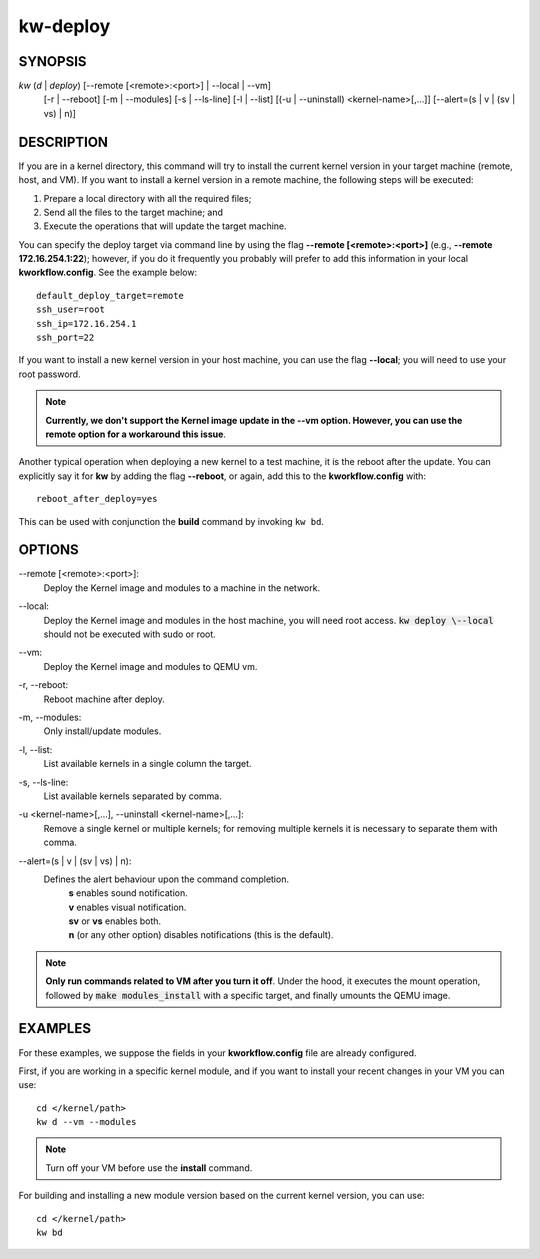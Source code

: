 =========
kw-deploy
=========

.. _deploy-doc:

SYNOPSIS
========
*kw* (*d* | *deploy*) [\--remote [<remote>:<port>] | \--local | \--vm]
                      [-r | \--reboot] [-m | \--modules] [-s | \--ls-line]
                      [-l | \--list] [(-u | \--uninstall) <kernel-name>[,...]]
                      [\--alert=(s | v | (sv | vs) | n)]

DESCRIPTION
===========
If you are in a kernel directory, this command will try to install the current
kernel version in your target machine (remote, host, and VM). If you want to
install a kernel version in a remote machine, the following steps will be
executed:

1. Prepare a local directory with all the required files;

2. Send all the files to the target machine; and

3. Execute the operations that will update the target machine.

You can specify the deploy target via command line by using the flag
**\--remote [<remote>:<port>]** (e.g., **\--remote 172.16.254.1:22**); however,
if you do it frequently you probably will prefer to add this information in
your local **kworkflow.config**. See the example below::

  default_deploy_target=remote
  ssh_user=root
  ssh_ip=172.16.254.1
  ssh_port=22

If you want to install a new kernel version in your host machine, you can use
the flag **\--local**; you will need to use your root password.

.. note::
  **Currently, we don't support the Kernel image update in the --vm option.
  However, you can use the remote option for a workaround this issue**.

Another typical operation when deploying a new kernel to a test machine, it is
the reboot after the update. You can explicitly say it for **kw** by adding the
flag **\--reboot**, or again, add this to the **kworkflow.config** with::

  reboot_after_deploy=yes

This can be used with conjunction the **build** command by invoking ``kw bd``.

OPTIONS
=======
\--remote [<remote>:<port>]:
  Deploy the Kernel image and modules to a machine in
  the network.

\--local:
  Deploy the Kernel image and modules in the host machine, you will
  need root access. :code:`kw deploy \--local` should not be executed with sudo
  or root.

\--vm:
  Deploy the Kernel image and modules to QEMU vm.

-r, \--reboot:
  Reboot machine after deploy.

-m, \--modules:
  Only install/update modules.

-l, \--list:
  List available kernels in a single column the target.

-s, \--ls-line:
  List available kernels separated by comma.

-u <kernel-name>[,...], \--uninstall <kernel-name>[,...]:
  Remove a single kernel or multiple kernels; for removing
  multiple kernels it is necessary to separate them with comma.

\--alert=(s | v | (sv | vs) | n):
  Defines the alert behaviour upon the command completion.
    | **s** enables sound notification.
    | **v** enables visual notification.
    | **sv** or **vs** enables both.
    | **n** (or any other option) disables notifications (this is the default).

.. note::
  **Only run commands related to VM after you turn it off**. Under the hood, it
  executes the mount operation, followed by :code:`make modules_install` with a
  specific target, and finally umounts the QEMU image.

EXAMPLES
========
For these examples, we suppose the fields in your **kworkflow.config** file are
already configured.

First, if you are working in a specific kernel module, and if you want to
install your recent changes in your VM you can use::

  cd </kernel/path>
  kw d --vm --modules

.. note::
  Turn off your VM before use the **install** command.

For building and installing a new module version based on the current kernel
version, you can use::

  cd </kernel/path>
  kw bd
